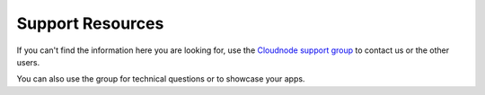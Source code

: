 Support Resources
=================

If you can't find the information here you are looking for, use the
\ `Cloudnode support group <http://support.cloudno.de>`_\  to contact us
or the other users.

You can also use the group for technical questions or to showcase your
apps.
